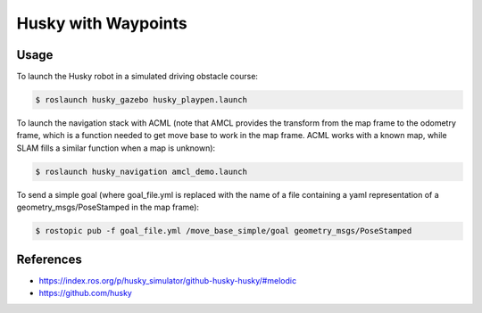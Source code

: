 Husky with Waypoints
=====

.. image:: robot.png

Usage
-----

To launch the Husky robot in a simulated driving obstacle course:

.. code:: command

   $ roslaunch husky_gazebo husky_playpen.launch

To launch the navigation stack with ACML (note that AMCL provides the transform from the map frame to the odometry frame, which is a function needed to get move base to work in the map frame. ACML works with a known map, while SLAM fills a similar function when a map is unknown):

.. code:: command

   $ roslaunch husky_navigation amcl_demo.launch

To send a simple goal (where goal_file.yml is replaced with the name of a file containing a yaml representation of a geometry_msgs/PoseStamped in the map frame):

.. code:: command

   $ rostopic pub -f goal_file.yml /move_base_simple/goal geometry_msgs/PoseStamped


References
----------

* https://index.ros.org/p/husky_simulator/github-husky-husky/#melodic
* https://github.com/husky
